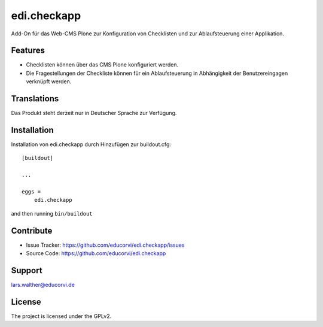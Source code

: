 .. This README is meant for consumption by humans and pypi. Pypi can render rst files so please do not use Sphinx features.
   If you want to learn more about writing documentation, please check out: http://docs.plone.org/about/documentation_styleguide.html
   This text does not appear on pypi or github. It is a comment.

============
edi.checkapp
============

Add-On für das Web-CMS Plone zur Konfiguration von Checklisten und zur Ablaufsteuerung einer Applikation.


Features
--------

- Checklisten können über das CMS Plone konfiguriert werden.
- Die Fragestellungen der Checkliste können für ein Ablaufsteuerung in Abhängigkeit der Benutzereingagen verknüpft werden.


Translations
------------

Das Produkt steht derzeit nur in Deutscher Sprache zur Verfügung.


Installation
------------

Installation von edi.checkapp durch Hinzufügen zur buildout.cfg::

    [buildout]

    ...

    eggs =
        edi.checkapp


and then running ``bin/buildout``


Contribute
----------

- Issue Tracker: https://github.com/educorvi/edi.checkapp/issues
- Source Code: https://github.com/educorvi/edi.checkapp


Support
-------

lars.walther@educorvi.de


License
-------

The project is licensed under the GPLv2.
